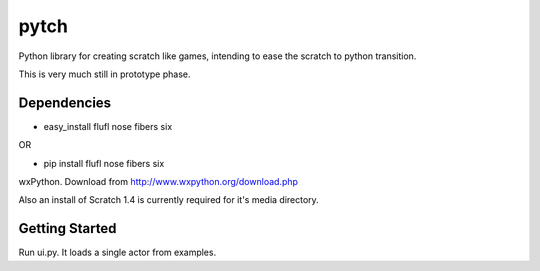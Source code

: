=====
pytch
=====

Python library for creating scratch like games, intending to ease the scratch to 
python transition.

This is very much still in prototype phase.


Dependencies
============

* easy_install flufl nose fibers six

OR

* pip install flufl nose fibers six


wxPython. Download from http://www.wxpython.org/download.php

Also an install of Scratch 1.4 is currently required for it's media directory.

Getting Started
===============

Run ui.py. It loads a single actor from examples.